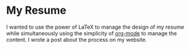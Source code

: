 
* My Resume
I wanted to use the power of \LaTeX to manage the design of my resume
while simultaneously using the simplicity of [[http://orgmode.org/][org-mode]] to manage the
content. I wrote a post about the process on my website.
